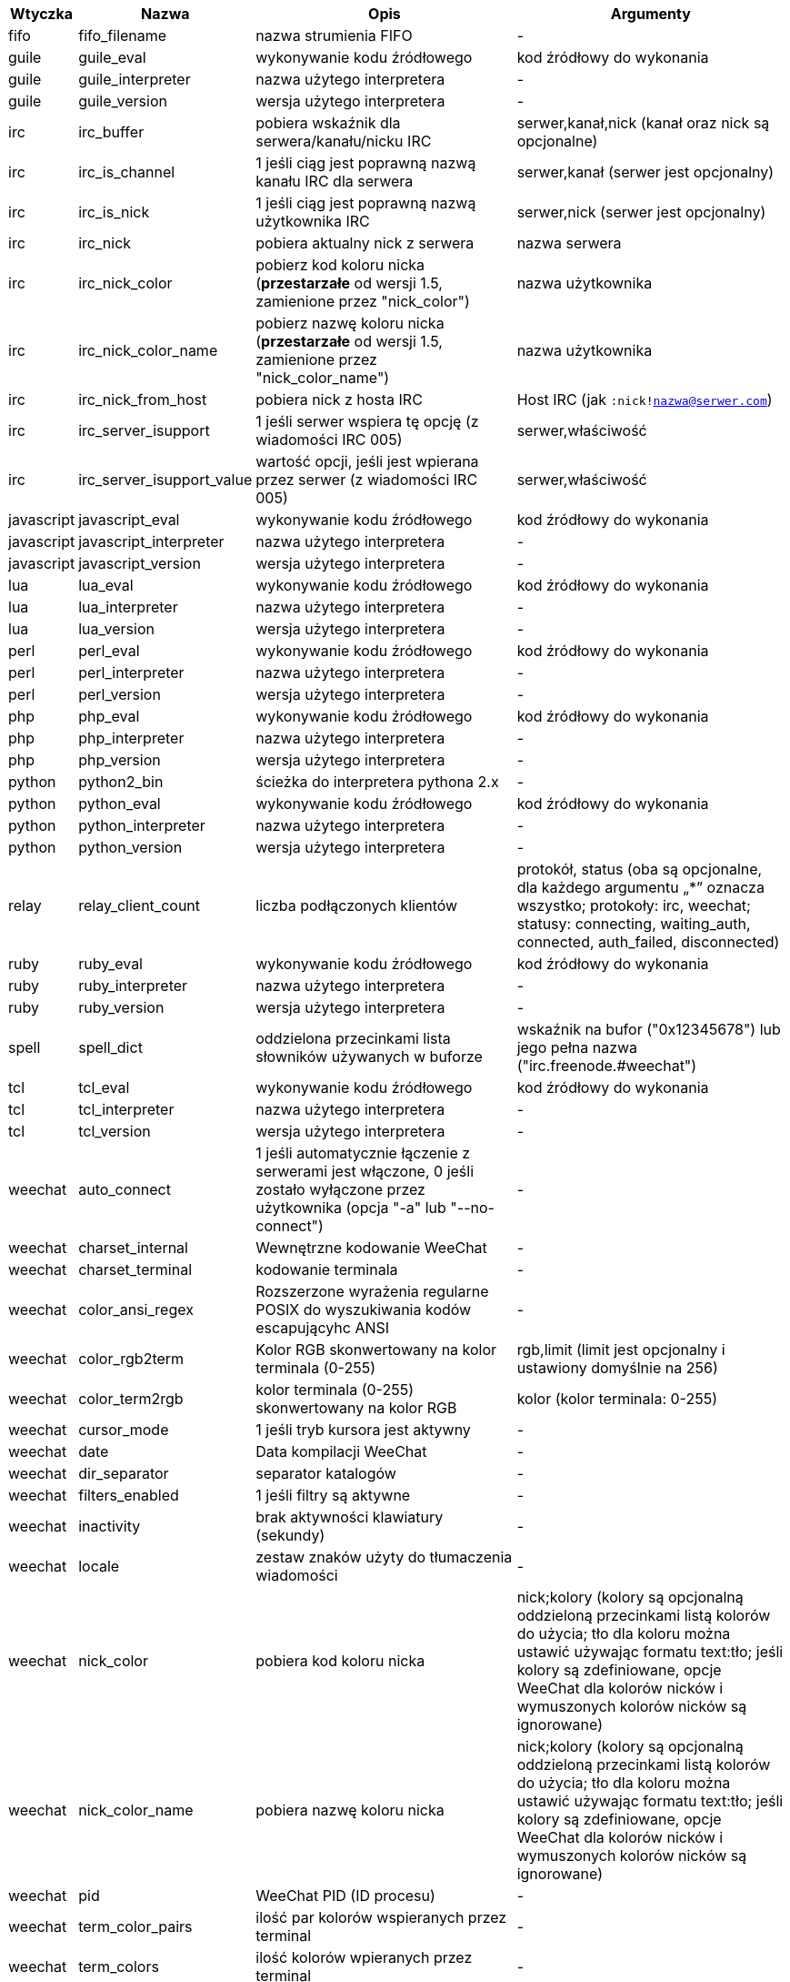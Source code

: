 //
// This file is auto-generated by script docgen.py.
// DO NOT EDIT BY HAND!
//

// tag::infos[]
[width="100%",cols="^1,^2,6,6",options="header"]
|===
| Wtyczka | Nazwa | Opis | Argumenty

| fifo | fifo_filename | nazwa strumienia FIFO | -

| guile | guile_eval | wykonywanie kodu źródłowego | kod źródłowy do wykonania

| guile | guile_interpreter | nazwa użytego interpretera | -

| guile | guile_version | wersja użytego interpretera | -

| irc | irc_buffer | pobiera wskaźnik dla serwera/kanału/nicku IRC | serwer,kanał,nick (kanał oraz nick są opcjonalne)

| irc | irc_is_channel | 1 jeśli ciąg jest poprawną nazwą kanału IRC dla serwera | serwer,kanał (serwer jest opcjonalny)

| irc | irc_is_nick | 1 jeśli ciąg jest poprawną nazwą użytkownika IRC | serwer,nick (serwer jest opcjonalny)

| irc | irc_nick | pobiera aktualny nick z serwera | nazwa serwera

| irc | irc_nick_color | pobierz kod koloru nicka (*przestarzałe* od wersji 1.5, zamienione przez "nick_color") | nazwa użytkownika

| irc | irc_nick_color_name | pobierz nazwę koloru nicka (*przestarzałe* od wersji 1.5, zamienione przez "nick_color_name") | nazwa użytkownika

| irc | irc_nick_from_host | pobiera nick z hosta IRC | Host IRC (jak `:nick!nazwa@serwer.com`)

| irc | irc_server_isupport | 1 jeśli serwer wspiera tę opcję (z wiadomości IRC 005) | serwer,właściwość

| irc | irc_server_isupport_value | wartość opcji, jeśli jest wpierana przez serwer (z wiadomości IRC 005) | serwer,właściwość

| javascript | javascript_eval | wykonywanie kodu źródłowego | kod źródłowy do wykonania

| javascript | javascript_interpreter | nazwa użytego interpretera | -

| javascript | javascript_version | wersja użytego interpretera | -

| lua | lua_eval | wykonywanie kodu źródłowego | kod źródłowy do wykonania

| lua | lua_interpreter | nazwa użytego interpretera | -

| lua | lua_version | wersja użytego interpretera | -

| perl | perl_eval | wykonywanie kodu źródłowego | kod źródłowy do wykonania

| perl | perl_interpreter | nazwa użytego interpretera | -

| perl | perl_version | wersja użytego interpretera | -

| php | php_eval | wykonywanie kodu źródłowego | kod źródłowy do wykonania

| php | php_interpreter | nazwa użytego interpretera | -

| php | php_version | wersja użytego interpretera | -

| python | python2_bin | ścieżka do interpretera pythona 2.x | -

| python | python_eval | wykonywanie kodu źródłowego | kod źródłowy do wykonania

| python | python_interpreter | nazwa użytego interpretera | -

| python | python_version | wersja użytego interpretera | -

| relay | relay_client_count | liczba podłączonych klientów | protokół, status (oba są opcjonalne, dla każdego argumentu „*” oznacza wszystko; protokoły: irc, weechat; statusy: connecting, waiting_auth, connected, auth_failed, disconnected)

| ruby | ruby_eval | wykonywanie kodu źródłowego | kod źródłowy do wykonania

| ruby | ruby_interpreter | nazwa użytego interpretera | -

| ruby | ruby_version | wersja użytego interpretera | -

| spell | spell_dict | oddzielona przecinkami lista słowników używanych w buforze | wskaźnik na bufor ("0x12345678") lub jego pełna nazwa ("irc.freenode.#weechat")

| tcl | tcl_eval | wykonywanie kodu źródłowego | kod źródłowy do wykonania

| tcl | tcl_interpreter | nazwa użytego interpretera | -

| tcl | tcl_version | wersja użytego interpretera | -

| weechat | auto_connect | 1 jeśli automatycznie łączenie z serwerami jest włączone, 0 jeśli zostało wyłączone przez użytkownika (opcja "-a" lub "--no-connect") | -

| weechat | charset_internal | Wewnętrzne kodowanie WeeChat | -

| weechat | charset_terminal | kodowanie terminala | -

| weechat | color_ansi_regex | Rozszerzone wyrażenia regularne POSIX do wyszukiwania kodów escapującyhc ANSI | -

| weechat | color_rgb2term | Kolor RGB skonwertowany na kolor terminala (0-255) | rgb,limit (limit jest opcjonalny i ustawiony domyślnie na 256)

| weechat | color_term2rgb | kolor terminala (0-255) skonwertowany na kolor RGB | kolor (kolor terminala: 0-255)

| weechat | cursor_mode | 1 jeśli tryb kursora jest aktywny | -

| weechat | date | Data kompilacji WeeChat | -

| weechat | dir_separator | separator katalogów | -

| weechat | filters_enabled | 1 jeśli filtry są aktywne | -

| weechat | inactivity | brak aktywności klawiatury (sekundy) | -

| weechat | locale | zestaw znaków użyty do tłumaczenia wiadomości | -

| weechat | nick_color | pobiera kod koloru nicka | nick;kolory (kolory są opcjonalną oddzieloną przecinkami listą kolorów do użycia; tło dla koloru można ustawić używając formatu text:tło; jeśli kolory są zdefiniowane, opcje WeeChat dla kolorów nicków i wymuszonych kolorów nicków są ignorowane)

| weechat | nick_color_name | pobiera nazwę koloru nicka | nick;kolory (kolory są opcjonalną oddzieloną przecinkami listą kolorów do użycia; tło dla koloru można ustawić używając formatu text:tło; jeśli kolory są zdefiniowane, opcje WeeChat dla kolorów nicków i wymuszonych kolorów nicków są ignorowane)

| weechat | pid | WeeChat PID (ID procesu) | -

| weechat | term_color_pairs | ilość par kolorów wspieranych przez terminal | -

| weechat | term_colors | ilość kolorów wpieranych przez terminal | -

| weechat | term_height | wysokość terminala | -

| weechat | term_width | szerokość terminala | -

| weechat | totp_generate | generuje Time-based One-Time Password (TOTP) | sekret (w base32), czas (opcjonalne, domyślnie używany jest obecny czas), liczba cyfr (opcjonalne, pomiędzy 4 a 10, domyślnie 6)

| weechat | totp_validate | walidacja haseł jednorazowych (TOTP): 1 jeśli poprawne, w przeciwnym wypadku 0 | sekret (w base32), jednorazowe hasło, czas (opcjonalne, domyślnie używany jest obecny czas), ilość starszych/nowszych haseł do sprawdzenia (opcjonalne, domyślnie 0)

| weechat | uptime | Uptime WeeChat (format: "dni:hh:mm:ss") | "dni" (ilość dni) lub "sekundy" (ilość sekund) (opcjonalne)

| weechat | version | Wersja WeeChat | -

| weechat | version_git | Wersja git WeeChat (wyjście komendy "git describe" dla tylko dla wersji rozwojowej, puste dla wersji stabilnej) | -

| weechat | version_number | Wersja WeeChat (jako liczba) | -

| weechat | weechat_dir | Katalog WeeChat | -

| weechat | weechat_headless | 1 jeśli WeeChat działa w trybie bez interfejsu | -

| weechat | weechat_libdir | Katalog "lib" WeeChata | -

| weechat | weechat_localedir | Katalog "locale" WeeChata | -

| weechat | weechat_sharedir | Katalog "share" WeeChata | -

| weechat | weechat_site | Strona WeeChat | -

| weechat | weechat_site_download | Strona pobrań WeeChat | -

| weechat | weechat_upgrading | 1 jeżeli WeeChat jest aktualizowany (komenda `/upgrade`) | -

|===
// end::infos[]
